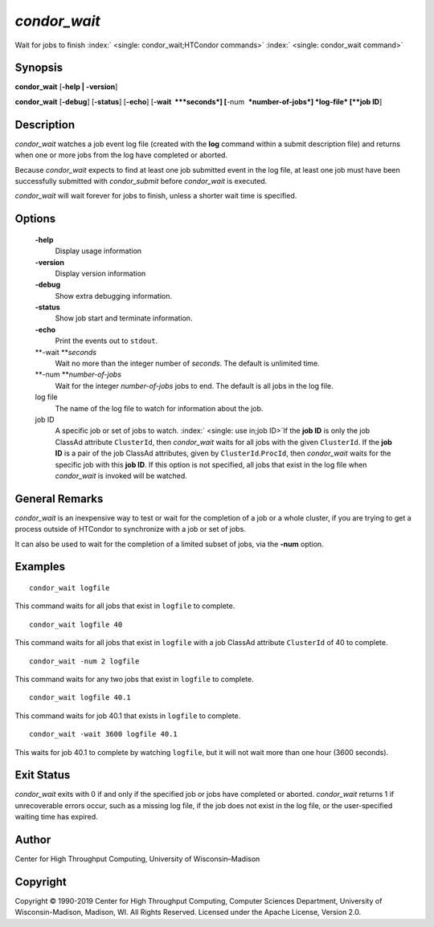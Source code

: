       

*condor\_wait*
==============

Wait for jobs to finish :index:` <single: condor_wait;HTCondor commands>`
:index:` <single: condor_wait command>`

Synopsis
--------

**condor\_wait** [**-help \| -version**\ ]

**condor\_wait** [**-debug**\ ] [**-status**\ ] [**-echo**\ ]
[**-wait  **\ *seconds*] [**-num  **\ *number-of-jobs*] *log-file*
[**job ID**\ ]

Description
-----------

*condor\_wait* watches a job event log file (created with the **log**
command within a submit description file) and returns when one or more
jobs from the log have completed or aborted.

Because *condor\_wait* expects to find at least one job submitted event
in the log file, at least one job must have been successfully submitted
with *condor\_submit* before *condor\_wait* is executed.

*condor\_wait* will wait forever for jobs to finish, unless a shorter
wait time is specified.

Options
-------

 **-help**
    Display usage information
 **-version**
    Display version information
 **-debug**
    Show extra debugging information.
 **-status**
    Show job start and terminate information.
 **-echo**
    Print the events out to ``stdout``.
 **-wait **\ *seconds*
    Wait no more than the integer number of *seconds*. The default is
    unlimited time.
 **-num **\ *number-of-jobs*
    Wait for the integer *number-of-jobs* jobs to end. The default is
    all jobs in the log file.
 log file
    The name of the log file to watch for information about the job.
 job ID
    A specific job or set of jobs to watch.
    :index:` <single: use in;job ID>`\ If the **job ID** is only the job
    ClassAd attribute ``ClusterId``, then *condor\_wait* waits for all
    jobs with the given ``ClusterId``. If the **job ID** is a pair of
    the job ClassAd attributes, given by ``ClusterId``.\ ``ProcId``,
    then *condor\_wait* waits for the specific job with this **job ID**.
    If this option is not specified, all jobs that exist in the log file
    when *condor\_wait* is invoked will be watched.

General Remarks
---------------

*condor\_wait* is an inexpensive way to test or wait for the completion
of a job or a whole cluster, if you are trying to get a process outside
of HTCondor to synchronize with a job or set of jobs.

It can also be used to wait for the completion of a limited subset of
jobs, via the **-num** option.

Examples
--------

::

    condor_wait logfile

This command waits for all jobs that exist in ``logfile`` to complete.

::

    condor_wait logfile 40

This command waits for all jobs that exist in ``logfile`` with a job
ClassAd attribute ``ClusterId`` of 40 to complete.

::

    condor_wait -num 2 logfile

This command waits for any two jobs that exist in ``logfile`` to
complete.

::

    condor_wait logfile 40.1

This command waits for job 40.1 that exists in ``logfile`` to complete.

::

    condor_wait -wait 3600 logfile 40.1

This waits for job 40.1 to complete by watching ``logfile``, but it will
not wait more than one hour (3600 seconds).

Exit Status
-----------

*condor\_wait* exits with 0 if and only if the specified job or jobs
have completed or aborted. *condor\_wait* returns 1 if unrecoverable
errors occur, such as a missing log file, if the job does not exist in
the log file, or the user-specified waiting time has expired.

Author
------

Center for High Throughput Computing, University of Wisconsin–Madison

Copyright
---------

Copyright © 1990-2019 Center for High Throughput Computing, Computer
Sciences Department, University of Wisconsin-Madison, Madison, WI. All
Rights Reserved. Licensed under the Apache License, Version 2.0.

      
